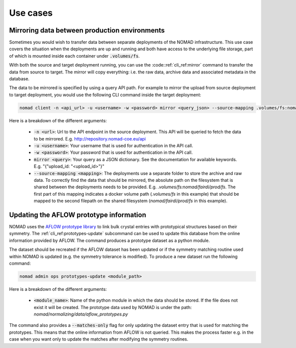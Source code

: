 .. _cli_use_cases:

Use cases
*********

Mirroring data between production environments
""""""""""""""""""""""""""""""""""""""""""""""
Sometimes you would wish to transfer data between separate deployments of the
NOMAD infrastructure. This use case covers the situation when the deployments
are up and running and both have access to the underlying file storage, part of
which is mounted inside each container under :code:`.volumes/fs`.

With both the source and target deployment running, you can use the
:code::ref:`cli_ref:mirror` command to transfer the data from source to target. The
mirror will copy everything: i.e. the raw data, archive data and associated
metadata in the database.

The data to be mirrored is specified by using a query API path. For example to
mirror the upload from source deployment to target deployment, you would use
the following CLI command inside the target deployment:

.. code-block:: sh

    nomad client -n <api_url> -u <username> -w <password> mirror <query_json> --source-mapping .volumes/fs:nomad/fairdi/prod/fs

Here is a breakdown of the different arguments:

  * :code:`-n <url>`: Url to the API endpoint in the source deployment. This API will
    be queried to fetch the data to be mirrored. E.g.
    http://repository.nomad-coe.eu/api
  * :code:`-u <username>`: Your username that is used for authentication in the API call.
  * :code:`-w <password>`: Your password that is used for authentication in the API call.
  * :code:`mirror <query>`: Your query as a JSON dictionary. See the documentation for
    available keywords. E.g. "{"upload_id: "<upload_id>"}"
  * :code:`--source-mapping <mapping>`: The deployments use a separate folder to store
    the archive and raw data. To correctly find the data that should be
    mirrored, the absolute path on the filesystem that is shared between the
    deployments needs to be provided. E.g. *.volumes/fs:nomad/fairdi/prod/fs*.
    The first part of this mapping indicates a docker volume path
    (*.volumes/fs* in this example) that should be mapped to the second
    filepath on the shared filesystem (*nomad/fairdi/prod/fs* in this example).

Updating the AFLOW prototype information
""""""""""""""""""""""""""""""""""""""""
NOMAD uses the `AFLOW prototype library
<http://www.aflowlib.org/CrystalDatabase/>`_ to link bulk crystal entries with
prototypical structures based on their symmetry. The
:ref:`cli_ref:prototypes-update` subcommand can be used to update this
database from the online information provided by AFLOW. The command produces a
prototype dataset as a python module.

The dataset should be recreated if the AFLOW dataset has been updated or if the
symmetry matching routine used within NOMAD is updated (e.g. the symmetry
tolerance is modified). To produce a new dataset run the following command:



.. code-block:: sh

    nomad admin ops prototypes-update <module_path>

Here is a breakdown of the different arguments:

  * :code:`<module_name>`: Name of the python module in which the data should
    be stored. If the file does not exist it will be created. The prototype
    data used by NOMAD is under the path:
    *nomad/normalizing/data/aflow_prototypes.py*

The command also provides a :code:`--matches-only` flag for only updating the
dataset entry that is used for matching the prototypes. This means that the
online information from AFLOW is not queried. This makes the process faster
e.g. in the case when you want only to update the matches after modifying the
symmetry routines.
